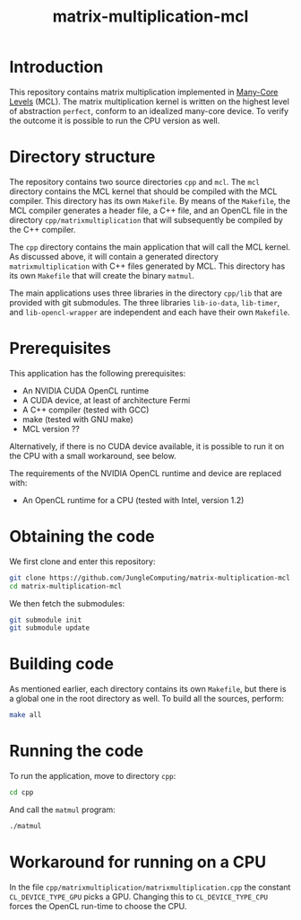 #+title: matrix-multiplication-mcl

* Introduction

This repository contains matrix multiplication implemented in
[[https://github.com/JungleComputing/mcl][Many-Core Levels]] (MCL).  The matrix multiplication kernel is written
on the highest level of abstraction ~perfect~, conform to an idealized
many-core device.  To verify the outcome it is possible to run the CPU
version as well.

* Directory structure

The repository contains two source directories ~cpp~ and ~mcl~.  The
~mcl~ directory contains the MCL kernel that should be compiled with
the MCL compiler.  This directory has its own ~Makefile~.  By means of
the ~Makefile~, the MCL compiler generates a header file, a C++ file,
and an OpenCL file in the directory ~cpp/matrixmultiplication~ that
will subsequently be compiled by the C++ compiler.

The ~cpp~ directory contains the main application that will call the
MCL kernel.  As discussed above, it will contain a generated directory
~matrixmultiplication~ with C++ files generated by MCL.  This
directory has its own ~Makefile~ that will create the binary ~matmul~.

The main applications uses three libraries in the directory ~cpp/lib~
that are provided with git submodules.  The three libraries
~lib-io-data~, ~lib-timer~, and ~lib-opencl-wrapper~ are independent
and each have their own ~Makefile~.

* Prerequisites

This application has the following prerequisites:

- An NVIDIA CUDA OpenCL runtime
- A CUDA device, at least of architecture Fermi
- A C++ compiler (tested with GCC)
- make (tested with GNU make)
- MCL version ??

Alternatively, if there is no CUDA device available, it is possible to
run it on the CPU with a small workaround, see below.  

The requirements of the NVIDIA OpenCL runtime and device are replaced
with:

- An OpenCL runtime for a CPU (tested with Intel, version 1.2)

* Obtaining the code

We first clone and enter this repository:
#+begin_src sh
git clone https://github.com/JungleComputing/matrix-multiplication-mcl.git
cd matrix-multiplication-mcl
#+end_src

We then fetch the submodules:

#+begin_src sh
git submodule init
git submodule update
#+end_src

* Building code

As mentioned earlier, each directory contains its own ~Makefile~, but
there is a global one in the root directory as well.  To build all the
sources, perform:

#+begin_src sh
make all
#+end_src

* Running the code

To run the application, move to directory ~cpp~:

#+begin_src sh
cd cpp
#+end_src

And call the ~matmul~ program:

#+begin_src sh
./matmul
#+end_src

* Workaround for running on a CPU

In the file ~cpp/matrixmultiplication/matrixmultiplication.cpp~ the
constant ~CL_DEVICE_TYPE_GPU~ picks a GPU.  Changing this to
~CL_DEVICE_TYPE_CPU~ forces the OpenCL run-time to choose the CPU.
